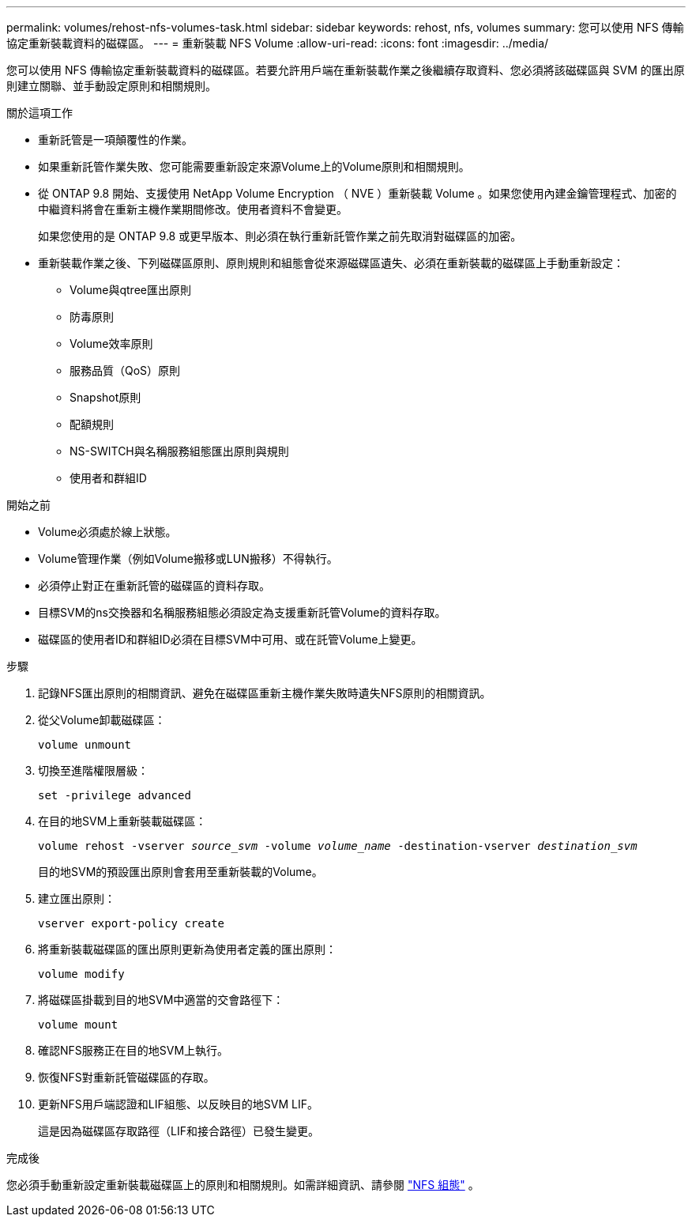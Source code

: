 ---
permalink: volumes/rehost-nfs-volumes-task.html 
sidebar: sidebar 
keywords: rehost, nfs, volumes 
summary: 您可以使用 NFS 傳輸協定重新裝載資料的磁碟區。 
---
= 重新裝載 NFS Volume
:allow-uri-read: 
:icons: font
:imagesdir: ../media/


[role="lead"]
您可以使用 NFS 傳輸協定重新裝載資料的磁碟區。若要允許用戶端在重新裝載作業之後繼續存取資料、您必須將該磁碟區與 SVM 的匯出原則建立關聯、並手動設定原則和相關規則。

.關於這項工作
* 重新託管是一項顛覆性的作業。
* 如果重新託管作業失敗、您可能需要重新設定來源Volume上的Volume原則和相關規則。
* 從 ONTAP 9.8 開始、支援使用 NetApp Volume Encryption （ NVE ）重新裝載 Volume 。如果您使用內建金鑰管理程式、加密的中繼資料將會在重新主機作業期間修改。使用者資料不會變更。
+
如果您使用的是 ONTAP 9.8 或更早版本、則必須在執行重新託管作業之前先取消對磁碟區的加密。



* 重新裝載作業之後、下列磁碟區原則、原則規則和組態會從來源磁碟區遺失、必須在重新裝載的磁碟區上手動重新設定：
+
** Volume與qtree匯出原則
** 防毒原則
** Volume效率原則
** 服務品質（QoS）原則
** Snapshot原則
** 配額規則
** NS-SWITCH與名稱服務組態匯出原則與規則
** 使用者和群組ID




.開始之前
* Volume必須處於線上狀態。
* Volume管理作業（例如Volume搬移或LUN搬移）不得執行。
* 必須停止對正在重新託管的磁碟區的資料存取。
* 目標SVM的ns交換器和名稱服務組態必須設定為支援重新託管Volume的資料存取。
* 磁碟區的使用者ID和群組ID必須在目標SVM中可用、或在託管Volume上變更。


.步驟
. 記錄NFS匯出原則的相關資訊、避免在磁碟區重新主機作業失敗時遺失NFS原則的相關資訊。
. 從父Volume卸載磁碟區：
+
`volume unmount`

. 切換至進階權限層級：
+
`set -privilege advanced`

. 在目的地SVM上重新裝載磁碟區：
+
`volume rehost -vserver _source_svm_ -volume _volume_name_ -destination-vserver _destination_svm_`

+
目的地SVM的預設匯出原則會套用至重新裝載的Volume。

. 建立匯出原則：
+
`vserver export-policy create`

. 將重新裝載磁碟區的匯出原則更新為使用者定義的匯出原則：
+
`volume modify`

. 將磁碟區掛載到目的地SVM中適當的交會路徑下：
+
`volume mount`

. 確認NFS服務正在目的地SVM上執行。
. 恢復NFS對重新託管磁碟區的存取。
. 更新NFS用戶端認證和LIF組態、以反映目的地SVM LIF。
+
這是因為磁碟區存取路徑（LIF和接合路徑）已發生變更。



.完成後
您必須手動重新設定重新裝載磁碟區上的原則和相關規則。如需詳細資訊、請參閱 https://docs.netapp.com/us-en/ontap-system-manager-classic/nfs-config/index.html["NFS 組態"] 。

